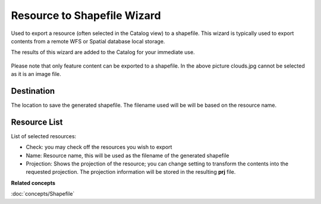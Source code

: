 Resource to Shapefile Wizard
############################

Used to export a resource (often selected in the Catalog view) to a shapefile. This wizard is
typically used to export contents from a remote WFS or Spatial database local storage.

The results of this wizard are added to the Catalog for your immediate use.

.. figure:: /images/resource_to_shapefile_wizard/ExportResourceToShapefile.png
   :align: center
   :alt: 

Please note that only feature content can be exported to a shapefile. In the above picture
clouds.jpg cannot be selected as it is an image file.

Destination
~~~~~~~~~~~

The location to save the generated shapefile. The filename used will be will be based on the
resource name.

Resource List
~~~~~~~~~~~~~

List of selected resources:

-  Check: you may check off the resources you wish to export
-  Name: Resource name, this will be used as the filename of the generated shapefile
-  Projection: Shows the projection of the resource; you can change setting to transform the
   contents into the requested projection. The projection information will be stored in the
   resulting **prj** file.

**Related concepts**

:doc:`concepts/Shapefile`

